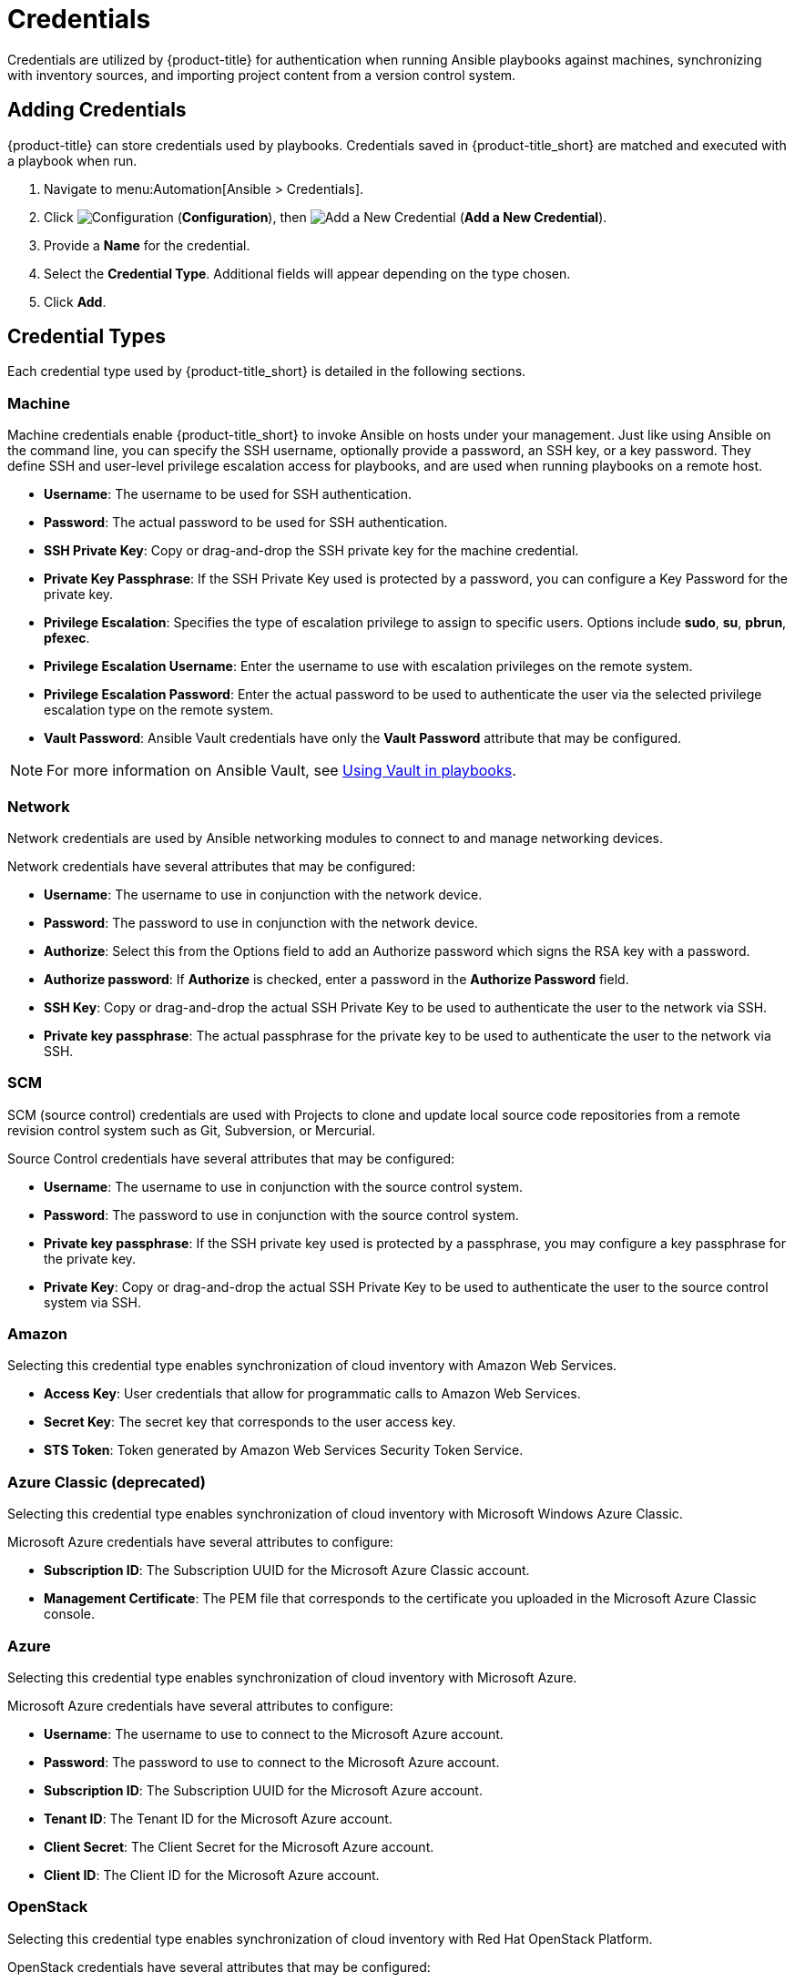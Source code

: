 [[ansible-credentials]]
= Credentials

Credentials are utilized by {product-title} for authentication when running Ansible playbooks against machines, synchronizing with inventory sources, and importing project content from a version control system.

== Adding Credentials
{product-title} can store credentials used by playbooks. Credentials saved in {product-title_short} are matched and executed with a playbook when run.   

. Navigate to menu:Automation[Ansible > Credentials].
. Click  image:1847.png[Configuration] (*Configuration*), then  image:1862.png[Add a New Credential] (*Add a New Credential*).
. Provide a *Name* for the credential.
. Select the *Credential Type*. Additional fields will appear depending on the type chosen.
. Click *Add*.

/////
[[adding-rhv-credentials]]
==== Adding Red Hat Virtualization Credentials
The following procedure guides you through adding credentials for Red Hat Virtualization.

. Navigate to menu:Automation[Ansible > Credentials].
. Click  image:1847.png[Configuration] (*Configuration*), then  image:1862.png[Add a New Credential] (*Add a New Credential*).
. Provide a *Name* for the credential.
. Select *Red Hat Virtualization* from the *Credential Type* list. 
. Enter a *Username* in the format `username@domain`.
. Enter the *Password*.
. Enter the *Host* IP address or URL address. 
+
[IMPORTANT]
====
* Append the path `/ovirt_engine/api` to the IP or URL address for your Red Hat Virtualization provider when entering *Host* parameters. 
* Example: *Host*:  `https://your.rhv.com/ovirt_engine/api`  
* See link:https://access.redhat.com/documentation/en-us/red_hat_virtualization/4.1/html/administration_guide/chap-automating_rhv_configuration_using_ansible#Ansible_Roles[Ansible Roles] for more information on Ansible Roles available for Red Hat Virtualization.
====
+
. Click *Save*.
/////

== Credential Types
Each credential type used by {product-title_short} is detailed in the following sections. 

=== Machine

Machine credentials enable {product-title_short} to invoke Ansible on hosts under your management. Just like using Ansible on the command line, you can specify the SSH username, optionally provide a password, an SSH key, or a key password. They define SSH and user-level privilege escalation access for playbooks, and are used when running playbooks on a remote host.

* *Username*: The username to be used for SSH authentication.
* *Password*: The actual password to be used for SSH authentication. 
* *SSH Private Key*: Copy or drag-and-drop the SSH private key for the machine credential.
* *Private Key Passphrase*: If the SSH Private Key used is protected by a password, you can configure a Key Password for the private key. 
* *Privilege Escalation*: Specifies the type of escalation privilege to assign to specific users. Options include *sudo*, *su*, *pbrun*, *pfexec*.
* *Privilege Escalation Username*: Enter the username to use with escalation privileges on the remote system.
* *Privilege Escalation Password*: Enter the actual password to be used to authenticate the user via the selected privilege escalation type on the remote system. 
* *Vault Password*: Ansible Vault credentials have only the *Vault Password* attribute that may be configured. 

[NOTE]
====
For more information on Ansible Vault, see link:http://docs.ansible.com/ansible/latest/playbooks_vault.html[Using Vault in playbooks].
====

=== Network
Network credentials are used by Ansible networking modules to connect to and manage networking devices.

Network credentials have several attributes that may be configured:

* *Username*: The username to use in conjunction with the network device.
* *Password*: The password to use in conjunction with the network device.
* *Authorize*: Select this from the Options field to add an Authorize password which signs the RSA key with a password. 
* *Authorize password*: If *Authorize* is checked, enter a password in the *Authorize Password* field.
* *SSH Key*: Copy or drag-and-drop the actual SSH Private Key to be used to authenticate the user to the network via SSH.
* *Private key passphrase*: The actual passphrase for the private key to be used to authenticate the user to the network via SSH.

=== SCM
SCM (source control) credentials are used with Projects to clone and update local source code repositories from a remote revision control system such as Git, Subversion, or Mercurial.

Source Control credentials have several attributes that may be configured:

* *Username*: The username to use in conjunction with the source control system.
* *Password*: The password to use in conjunction with the source control system.
* *Private key passphrase*: If the SSH private key used is protected by a passphrase, you may configure a key passphrase for the private key.
* *Private Key*: Copy or drag-and-drop the actual SSH Private Key to be used to authenticate the user to the source control system via SSH.


=== Amazon
Selecting this credential type enables synchronization of cloud inventory with Amazon Web Services.

* *Access Key*: User credentials that allow for programmatic calls to Amazon Web Services. 
* *Secret Key*: The secret key that corresponds to the user access key. 
* *STS Token*: Token generated by Amazon Web Services Security Token Service. 

=== Azure Classic (deprecated)
Selecting this credential type enables synchronization of cloud inventory with Microsoft Windows Azure Classic.

Microsoft Azure credentials have several attributes to configure:

* *Subscription ID*: The Subscription UUID for the Microsoft Azure Classic account.
* *Management Certificate*: The PEM file that corresponds to the certificate you uploaded in the Microsoft Azure Classic console.

=== Azure
Selecting this credential type enables synchronization of cloud inventory with Microsoft Azure.

Microsoft Azure credentials have several attributes to configure:

* *Username*: The username to use to connect to the Microsoft Azure account.
* *Password*: The password to use to connect to the Microsoft Azure account.
* *Subscription ID*: The Subscription UUID for the Microsoft Azure account.
* *Tenant ID*: The Tenant ID for the Microsoft Azure account.
* *Client Secret*: The Client Secret for the Microsoft Azure account.
* *Client ID*: The Client ID for the Microsoft Azure account.


=== OpenStack
Selecting this credential type enables synchronization of cloud inventory with Red Hat OpenStack Platform.

OpenStack credentials have several attributes that may be configured:

* *Username*: The username to use to connect to OpenStack.
* *Password (API Key)*: The password or API key to use to connect to OpenStack.
* *Host (Authentication URL)*: The host to be used for authentication.
* *Project (Tenant Name)*: The Tenant name or Tenant ID used for OpenStack. This value is usually the same as the username.
* *Domain name*: The FQDN to be used to connect to OpenStack.

=== Rackspace
Selecting this credential type enables synchronization of cloud inventory with Rackspace.

Rackspace credentials have the following attributes that may be configured:

* *Username*: The username to use to connect to vCenter.
* *API Key*: The public key related to the administrator ID. 

=== Red Hat Virtualization
Selecting this credential type enables synchronization of cloud inventory with Red Hat Virtualization.

Red Hat Virtualization credentials have several attributes that may be configured:

* *Username*: The username to use to connect to Red Hat Virtualization.
* *Password*: The password to use to connect to Red Hat Virtualization.
* *Host (Authentication URL)*: The host to be used for authentication.
+
[IMPORTANT]
====
* Enter in *Host* the Red Hat Virtualization provider URL, followed by the path `/ovirt_engine/api`. Example: `https://your.rhv.com/ovirt_engine/api`  
* See link:https://access.redhat.com/documentation/en-us/red_hat_virtualization/4.1/html/administration_guide/chap-automating_rhv_configuration_using_ansible#Ansible_Roles[Ansible Roles] for more information on Ansible Roles available for Red Hat Virtualization.
====


=== Satellite 6
Selecting this credential type enables synchronization of cloud inventory with Red Hat Satellite 6.

Satellite credentials have several attributes that may be configured:

* *Username*: The username to use to connect to Satellite 6.
* *Password*: The password to use to connect to Satellite 6.
* *Satellite 6 Host*: The Satellite 6 URL or IP address to connect to.


=== VMware
Selecting this credential type enables synchronization of inventory with VMware vCenter.

[IMPORTANT]
====
If both {product-title_short} and a VMware provider are located in the same IPv6-only network, use a DNS-resolvable hostname for the VMware provider in the *vCenter Host* field when adding credentials.
====

VMware credentials have several attributes that may be configured:

* *Username*: The username to use to connect to vCenter.
* *Password*: The password to use to connect to vCenter.
* *vCenter Host*: The vCenter hostname or IP address to connect to.

[NOTE]
====
If the VMware guest tools are not running on the instance, VMware inventory sync may not return an IP address for that instance.
====
